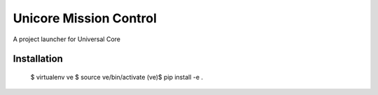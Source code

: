 Unicore Mission Control
=======================

A project launcher for Universal Core

Installation
------------

    $ virtualenv ve
    $ source ve/bin/activate
    (ve)$ pip install -e .
